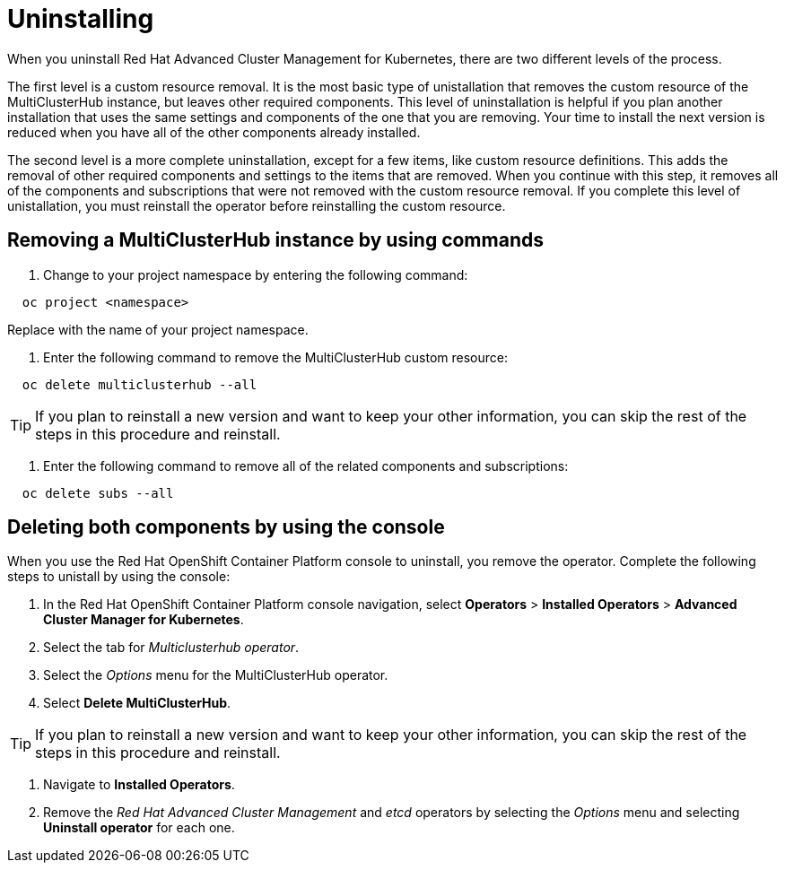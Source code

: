 [#uninstalling]
= Uninstalling

When you uninstall Red Hat Advanced Cluster Management for Kubernetes, there are two different levels of the process.

The first level is a custom resource removal.
It is the most basic type of unistallation that removes the custom resource of the MultiClusterHub instance, but leaves other required components.
This level of uninstallation is helpful if you plan another installation that uses the same settings and components of the one that you are removing.
Your time to install the next version is reduced when you have all of the other components already installed.

The second level is a more complete uninstallation, except for a few items, like custom resource definitions.
This adds the removal of other required components and settings to the items that are removed.
When you continue with this step, it removes all of the components and subscriptions that were not removed with the custom resource removal.
If you complete this level of unistallation, you must reinstall the operator before reinstalling the custom resource.

[#removing-a-multiclusterhub-instance-by-using-commands]
== Removing a MultiClusterHub instance by using commands

. Change to your project namespace by entering the following command:

----
  oc project <namespace>
----

Replace +++<namespace>+++with the name of your project namespace.+++</namespace>+++

. Enter the following command to remove the MultiClusterHub custom resource:

----
  oc delete multiclusterhub --all
----

TIP: If you plan to reinstall a new version and want to keep your other information, you can skip the rest of the steps in this procedure and reinstall.

. Enter the following command to remove all of the related components and subscriptions:

----
  oc delete subs --all
----

[#deleting-both-components-by-using-the-console]
== Deleting both components by using the console

When you use the Red Hat OpenShift Container Platform console to uninstall, you remove the operator.
Complete the following steps to unistall by using the console:

. In the Red Hat OpenShift Container Platform console navigation, select *Operators* > *Installed Operators* > *Advanced Cluster Manager for Kubernetes*.
. Select the tab for _Multiclusterhub operator_.
. Select the _Options_ menu for the MultiClusterHub operator.
. Select *Delete MultiClusterHub*.

TIP: If you plan to reinstall a new version and want to keep your other information, you can skip the rest of the steps in this     procedure and reinstall.

. Navigate to *Installed Operators*.
. Remove the _Red Hat Advanced Cluster Management_ and _etcd_ operators by selecting the _Options_ menu and selecting *Uninstall operator* for each one.
